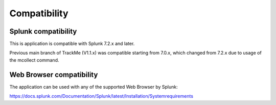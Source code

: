 Compatibility
=============

Splunk compatibility
####################

This is application is compatible with Splunk 7.2.x and later.

Previous main branch of TrackMe (V1.1.x) was compatible starting from 7.0.x, which changed from 7.2.x due to usage of the mcollect command.

Web Browser compatibility
#########################

The application can be used with any of the supported Web Browser by Splunk:

https://docs.splunk.com/Documentation/Splunk/latest/Installation/Systemrequirements
